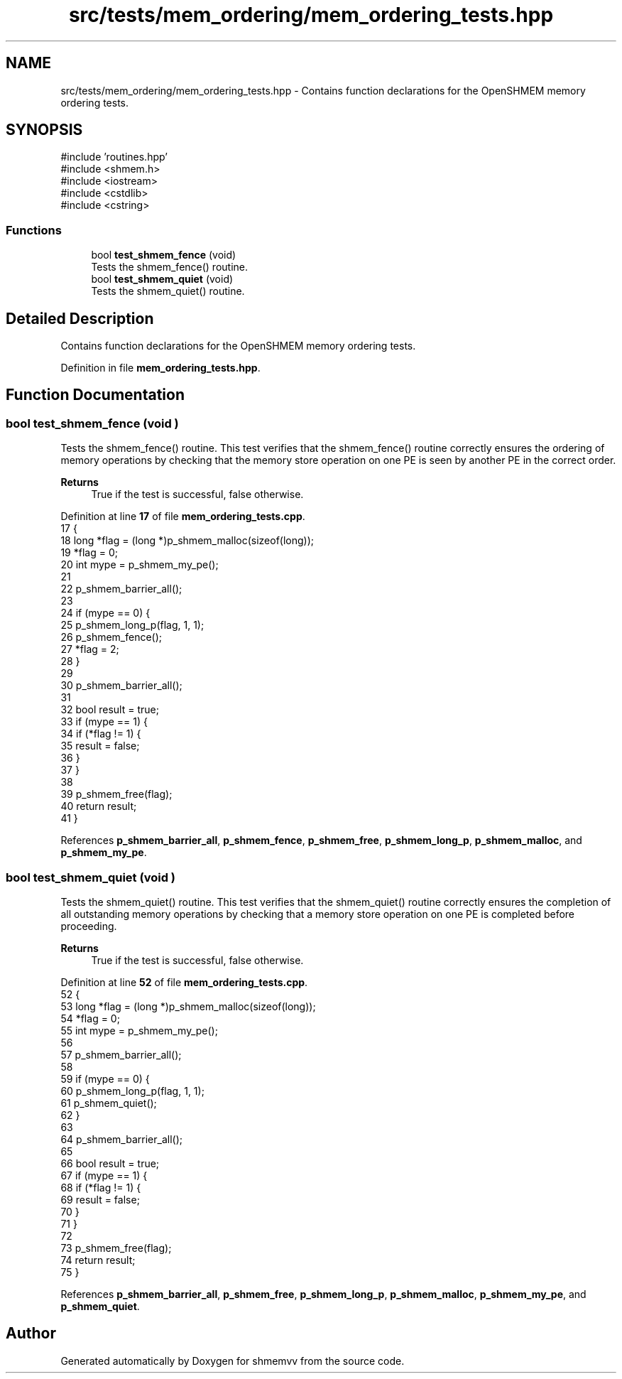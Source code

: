 .TH "src/tests/mem_ordering/mem_ordering_tests.hpp" 3 "Version 0.1" "shmemvv" \" -*- nroff -*-
.ad l
.nh
.SH NAME
src/tests/mem_ordering/mem_ordering_tests.hpp \- Contains function declarations for the OpenSHMEM memory ordering tests\&.  

.SH SYNOPSIS
.br
.PP
\fR#include 'routines\&.hpp'\fP
.br
\fR#include <shmem\&.h>\fP
.br
\fR#include <iostream>\fP
.br
\fR#include <cstdlib>\fP
.br
\fR#include <cstring>\fP
.br

.SS "Functions"

.in +1c
.ti -1c
.RI "bool \fBtest_shmem_fence\fP (void)"
.br
.RI "Tests the shmem_fence() routine\&. "
.ti -1c
.RI "bool \fBtest_shmem_quiet\fP (void)"
.br
.RI "Tests the shmem_quiet() routine\&. "
.in -1c
.SH "Detailed Description"
.PP 
Contains function declarations for the OpenSHMEM memory ordering tests\&. 


.PP
Definition in file \fBmem_ordering_tests\&.hpp\fP\&.
.SH "Function Documentation"
.PP 
.SS "bool test_shmem_fence (void )"

.PP
Tests the shmem_fence() routine\&. This test verifies that the shmem_fence() routine correctly ensures the ordering of memory operations by checking that the memory store operation on one PE is seen by another PE in the correct order\&.
.PP
\fBReturns\fP
.RS 4
True if the test is successful, false otherwise\&. 
.RE
.PP

.PP
Definition at line \fB17\fP of file \fBmem_ordering_tests\&.cpp\fP\&.
.nf
17                             {
18   long *flag = (long *)p_shmem_malloc(sizeof(long));
19   *flag = 0;
20   int mype = p_shmem_my_pe();
21 
22   p_shmem_barrier_all();
23 
24   if (mype == 0) {
25     p_shmem_long_p(flag, 1, 1);
26     p_shmem_fence();
27     *flag = 2;
28   }
29 
30   p_shmem_barrier_all();
31 
32   bool result = true;
33   if (mype == 1) {
34     if (*flag != 1) {
35       result = false;
36     }
37   }
38 
39   p_shmem_free(flag);
40   return result;
41 }
.PP
.fi

.PP
References \fBp_shmem_barrier_all\fP, \fBp_shmem_fence\fP, \fBp_shmem_free\fP, \fBp_shmem_long_p\fP, \fBp_shmem_malloc\fP, and \fBp_shmem_my_pe\fP\&.
.SS "bool test_shmem_quiet (void )"

.PP
Tests the shmem_quiet() routine\&. This test verifies that the shmem_quiet() routine correctly ensures the completion of all outstanding memory operations by checking that a memory store operation on one PE is completed before proceeding\&.
.PP
\fBReturns\fP
.RS 4
True if the test is successful, false otherwise\&. 
.RE
.PP

.PP
Definition at line \fB52\fP of file \fBmem_ordering_tests\&.cpp\fP\&.
.nf
52                             {
53   long *flag = (long *)p_shmem_malloc(sizeof(long));
54   *flag = 0;
55   int mype = p_shmem_my_pe();
56 
57   p_shmem_barrier_all();
58 
59   if (mype == 0) {
60     p_shmem_long_p(flag, 1, 1);
61     p_shmem_quiet();
62   }
63 
64   p_shmem_barrier_all();
65 
66   bool result = true;
67   if (mype == 1) {
68     if (*flag != 1) {
69       result = false;
70     }
71   }
72 
73   p_shmem_free(flag);
74   return result;
75 }
.PP
.fi

.PP
References \fBp_shmem_barrier_all\fP, \fBp_shmem_free\fP, \fBp_shmem_long_p\fP, \fBp_shmem_malloc\fP, \fBp_shmem_my_pe\fP, and \fBp_shmem_quiet\fP\&.
.SH "Author"
.PP 
Generated automatically by Doxygen for shmemvv from the source code\&.

